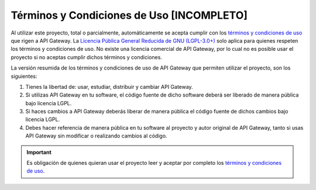 Términos y Condiciones de Uso [INCOMPLETO]
=============================

Al utilizar este proyecto, total o parcialmente, automáticamente se acepta cumplir con los `términos y condiciones de uso <https://www.apigateway.cl/legal>`_ que rigen a API Gateway. La `Licencia Pública General Reducida de GNU (LGPL-3.0+) <https://raw.githubusercontent.com/apigatewaycl/apigateway-api-client-php/master/COPYING>`_ solo aplica para quienes respeten los términos y condiciones de uso. No existe una licencia comercial de API Gateway, por lo cual no es posible usar el proyecto si no aceptas cumplir dichos términos y condiciones.

La versión resumida de los términos y condiciones de uso de API Gateway que permiten utilizar el proyecto, son los siguientes:

1. Tienes la libertad de: usar, estudiar, distribuir y cambiar API Gateway.
2. Si utilizas API Gateway en tu software, el código fuente de dicho software deberá ser liberado de manera pública bajo licencia LGPL.
3. Si haces cambios a API Gateway deberás liberar de manera pública el código fuente de dichos cambios bajo licencia LGPL.
4. Debes hacer referencia de manera pública en tu software al proyecto y autor original de API Gateway, tanto si usas API Gateway sin modificar o realizando cambios al código.

.. important::

  Es obligación de quienes quieran usar el proyecto leer y aceptar por completo los `términos y condiciones de uso <https://www.apigateway.cl/legal>`_.